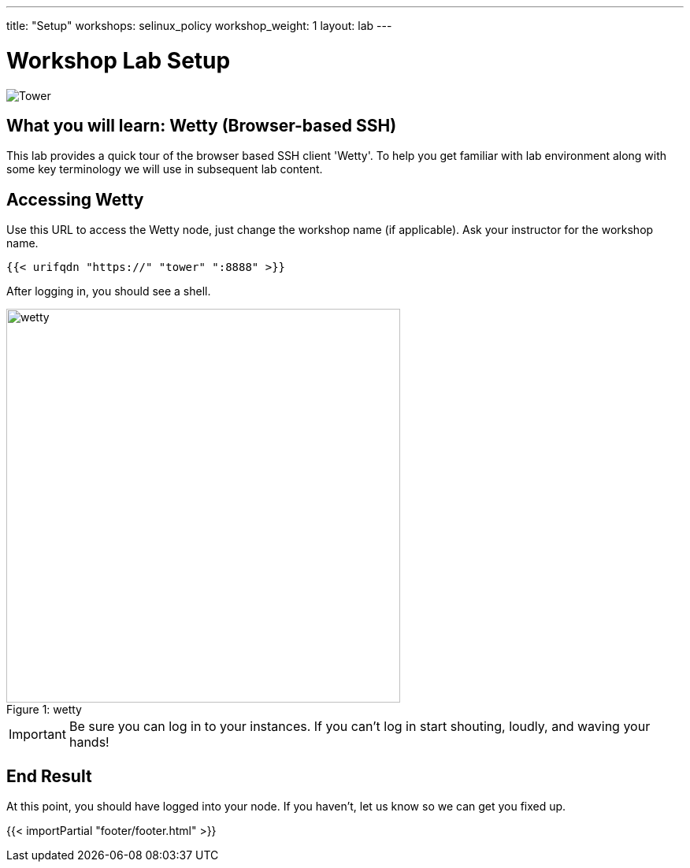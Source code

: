 ---
title: "Setup"
workshops: selinux_policy
workshop_weight: 1
layout: lab
---

:badges:
:icons: font
:iconsdir: http://people.redhat.com/~jduncan/images/icons
:imagesdir: /workshops/selinux_policy/images
:source-highlighter: highlight.js
:source-language: yaml


= Workshop Lab Setup

image::tower.002.png['Tower']

== What you will learn: Wetty (Browser-based SSH)

This lab provides a quick tour of the browser based SSH client 'Wetty'. To help you get familiar with lab environment along with some key terminology we will use in subsequent lab content.


== Accessing Wetty

Use this URL to access the Wetty node, just change the workshop name (if applicable). Ask your instructor for the workshop name.

[source,bash]
----
{{< urifqdn "https://" "tower" ":8888" >}}
----


After logging in, you should see a shell.

image::wetty.png[caption="Figure 1: ", title='wetty', 500]


[IMPORTANT]
Be sure you can log in to your instances.  If you can't log in start shouting, loudly, and waving your hands!

== End Result

At this point, you should have logged into your node.  If you haven't, let us know so we can get you fixed up.

{{< importPartial "footer/footer.html" >}}
